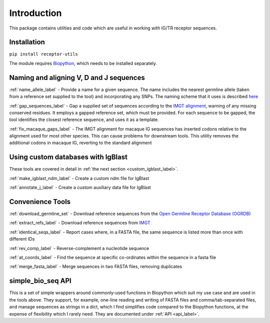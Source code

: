 Introduction
============

This package contains utilities and code which are useful in working with IG/TR receptor sequences.

Installation
------------

``pip install receptor-utils``

The module requires `Biopython <https://biopython.org/>`_, which needs to be installed separately.

Naming and aligning V, D and J sequences
----------------------------------------

:ref:`name_allele_label` - Provide a name for a given sequence. The name includes the nearest
germline allele (taken from a reference set supplied to the tool) and
incorporating any SNPs. The naming scheme that it uses is described
`here <https://wordpress.vdjbase.org/index.php/vdjbase_help/airr-seq-data-allele-names/>`_

:ref:`gap_sequences_label` - Gap a supplied set of sequences according to the `IMGT alignment <https://www.imgt.org/IMGTindex/AlleleAlignments.php>`_, warning of any missing conserved residues. It employs a gapped reference set, which must be provided. For each sequence to be gapped, the tool identifies the closest reference sequence, and uses it as a template.

:ref:`fix_macaque_gaps_label` - The IMGT alignment for macaque IG sequences has inserted codons relative to the alignment used for most other species. This can cause problems for downstream tools. This utility removes the additional codons in macaque IG, reverting to the standard alignment

Using custom databases with IgBlast
-----------------------------------

These tools are covered in detail in :ref:`the next section <custom_igblast_label>`.

:ref:`make_igblast_ndm_label` - Create a custom ndm file for IgBlast

:ref:`annotate_j_label` - Create a custom auxiliary data file for IgBlast

Convenience Tools
-----------------

:ref:`download_germline_set` - Download reference sequences from the `Open Germline Receptor Database (OGRDB) <https://www.ogrdb.airr-community.org>`_

:ref:`extract_refs_label` - Download reference sequences from `IMGT <https://www.imgt.org>`_

:ref:`identical_seqs_label` - Report cases where, in a FASTA file, the same sequence is listed more than once with different IDs

:ref:`rev_comp_label` - Reverse-complement a nucleotide sequence

:ref:`at_coords_label` - Find the sequence at specific co-ordinates within the sequence in a fasta file

:ref:`merge_fasta_label` - Merge sequences in two FASTA files, removing duplicates


simple_bio_seq API
------------------

This is a set of simple wrappers around commonly-used functions in Biopython which suit my use case and are used in the tools above. They support, for example,
one-line reading and writing of FASTA files and comma/tab-separated files, and manage sequences as strings in a dict, which I find simplifies code compared to the
Biopython functions, at the expense of flexibility which I rarely need. They are documented under :ref:`API <api_label>`.